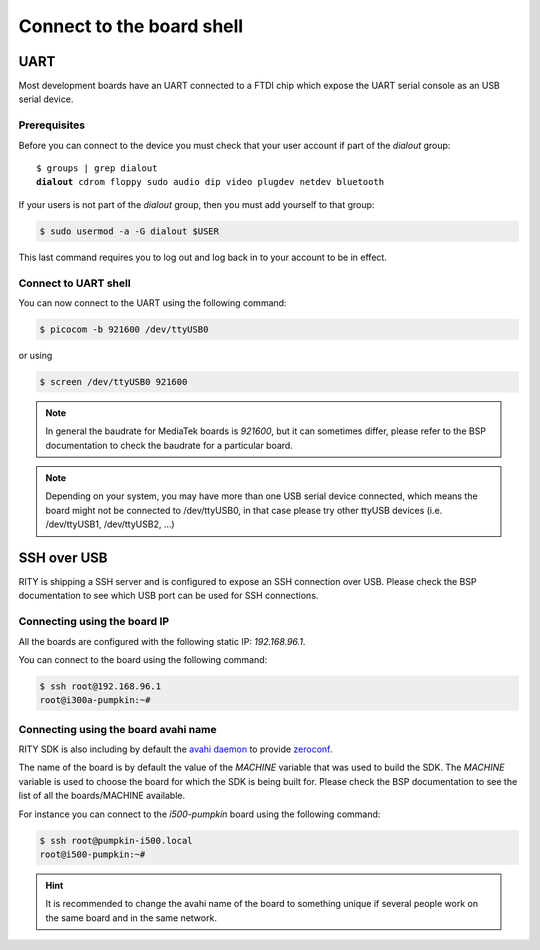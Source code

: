 Connect to the board shell
==========================

UART
----

Most development boards have an UART connected to a FTDI chip which expose
the UART serial console as an USB serial device.


Prerequisites
^^^^^^^^^^^^^

Before you can connect to the device you must check that your user account if
part of the `dialout` group:

.. parsed-literal::

	$ groups | grep dialout
	**dialout** cdrom floppy sudo audio dip video plugdev netdev bluetooth

If your users is not part of the `dialout` group, then you must add yourself
to that group:

.. code::

	$ sudo usermod -a -G dialout $USER

This last command requires you to log out and log back in to your account to be
in effect.

Connect to UART shell
^^^^^^^^^^^^^^^^^^^^^

You can now connect to the UART using the following command:

.. code::

	$ picocom -b 921600 /dev/ttyUSB0

or using

.. code::

	$ screen /dev/ttyUSB0 921600

.. note::

	In general the baudrate for MediaTek boards is `921600`, but it can
	sometimes differ, please refer to the BSP documentation to check
	the baudrate for a particular board.

.. note::

	Depending on your system, you may have more than one USB serial device
	connected, which means the board might not be connected to /dev/ttyUSB0,
	in that case please try other ttyUSB devices (i.e. /dev/ttyUSB1,
	/dev/ttyUSB2, ...)

SSH over USB
------------

RITY is shipping a SSH server and is configured to expose an SSH connection
over USB. Please check the BSP documentation to see which USB port can be used
for SSH connections.

Connecting using the board IP
^^^^^^^^^^^^^^^^^^^^^^^^^^^^^

All the boards are configured with the following static IP: `192.168.96.1`.

You can connect to the board using the following command:

.. code::

	$ ssh root@192.168.96.1
	root@i300a-pumpkin:~#

Connecting using the board avahi name
^^^^^^^^^^^^^^^^^^^^^^^^^^^^^^^^^^^^^

RITY SDK is also including by default the
`avahi daemon <https://www.avahi.org/>`_ to provide `zeroconf <https://en.wikipedia.org/wiki/Zero-configuration_networking>`_.

The name of the board is by default the value of the `MACHINE` variable that
was used to build the SDK. The `MACHINE` variable is used to choose the board
for which the SDK is being built for. Please check the BSP documentation
to see the list of all the boards/MACHINE available.

For instance you can connect to the `i500-pumpkin` board using the following
command:

.. code::

	$ ssh root@pumpkin-i500.local
	root@i500-pumpkin:~#

.. hint::

	It is recommended to change the avahi name of the board to something
	unique if several people work on the same board and in the same network.

